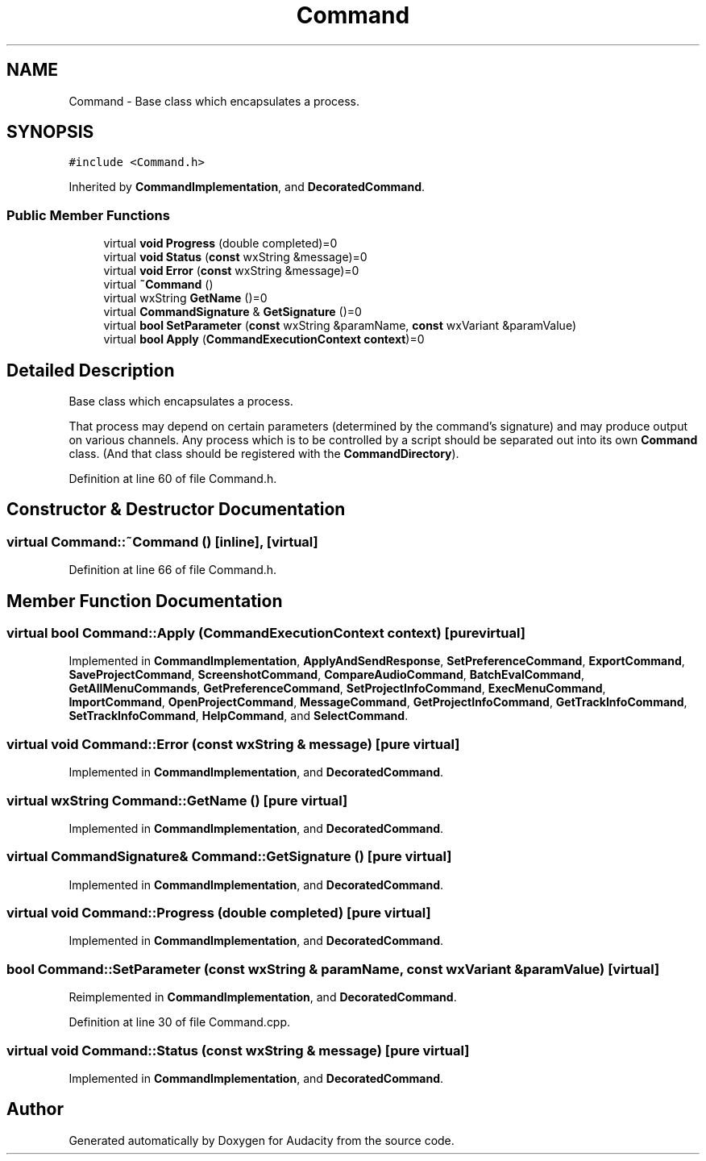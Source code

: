 .TH "Command" 3 "Thu Apr 28 2016" "Audacity" \" -*- nroff -*-
.ad l
.nh
.SH NAME
Command \- Base class which encapsulates a process\&.  

.SH SYNOPSIS
.br
.PP
.PP
\fC#include <Command\&.h>\fP
.PP
Inherited by \fBCommandImplementation\fP, and \fBDecoratedCommand\fP\&.
.SS "Public Member Functions"

.in +1c
.ti -1c
.RI "virtual \fBvoid\fP \fBProgress\fP (double completed)=0"
.br
.ti -1c
.RI "virtual \fBvoid\fP \fBStatus\fP (\fBconst\fP wxString &message)=0"
.br
.ti -1c
.RI "virtual \fBvoid\fP \fBError\fP (\fBconst\fP wxString &message)=0"
.br
.ti -1c
.RI "virtual \fB~Command\fP ()"
.br
.ti -1c
.RI "virtual wxString \fBGetName\fP ()=0"
.br
.ti -1c
.RI "virtual \fBCommandSignature\fP & \fBGetSignature\fP ()=0"
.br
.ti -1c
.RI "virtual \fBbool\fP \fBSetParameter\fP (\fBconst\fP wxString &paramName, \fBconst\fP wxVariant &paramValue)"
.br
.ti -1c
.RI "virtual \fBbool\fP \fBApply\fP (\fBCommandExecutionContext\fP \fBcontext\fP)=0"
.br
.in -1c
.SH "Detailed Description"
.PP 
Base class which encapsulates a process\&. 

That process may depend on certain parameters (determined by the command's signature) and may produce output on various channels\&. Any process which is to be controlled by a script should be separated out into its own \fBCommand\fP class\&. (And that class should be registered with the \fBCommandDirectory\fP)\&. 
.PP
Definition at line 60 of file Command\&.h\&.
.SH "Constructor & Destructor Documentation"
.PP 
.SS "virtual Command::~Command ()\fC [inline]\fP, \fC [virtual]\fP"

.PP
Definition at line 66 of file Command\&.h\&.
.SH "Member Function Documentation"
.PP 
.SS "virtual \fBbool\fP Command::Apply (\fBCommandExecutionContext\fP context)\fC [pure virtual]\fP"

.PP
Implemented in \fBCommandImplementation\fP, \fBApplyAndSendResponse\fP, \fBSetPreferenceCommand\fP, \fBExportCommand\fP, \fBSaveProjectCommand\fP, \fBScreenshotCommand\fP, \fBCompareAudioCommand\fP, \fBBatchEvalCommand\fP, \fBGetAllMenuCommands\fP, \fBGetPreferenceCommand\fP, \fBSetProjectInfoCommand\fP, \fBExecMenuCommand\fP, \fBImportCommand\fP, \fBOpenProjectCommand\fP, \fBMessageCommand\fP, \fBGetProjectInfoCommand\fP, \fBGetTrackInfoCommand\fP, \fBSetTrackInfoCommand\fP, \fBHelpCommand\fP, and \fBSelectCommand\fP\&.
.SS "virtual \fBvoid\fP Command::Error (\fBconst\fP wxString & message)\fC [pure virtual]\fP"

.PP
Implemented in \fBCommandImplementation\fP, and \fBDecoratedCommand\fP\&.
.SS "virtual wxString Command::GetName ()\fC [pure virtual]\fP"

.PP
Implemented in \fBCommandImplementation\fP, and \fBDecoratedCommand\fP\&.
.SS "virtual \fBCommandSignature\fP& Command::GetSignature ()\fC [pure virtual]\fP"

.PP
Implemented in \fBCommandImplementation\fP, and \fBDecoratedCommand\fP\&.
.SS "virtual \fBvoid\fP Command::Progress (double completed)\fC [pure virtual]\fP"

.PP
Implemented in \fBCommandImplementation\fP, and \fBDecoratedCommand\fP\&.
.SS "\fBbool\fP Command::SetParameter (\fBconst\fP wxString & paramName, \fBconst\fP wxVariant & paramValue)\fC [virtual]\fP"

.PP
Reimplemented in \fBCommandImplementation\fP, and \fBDecoratedCommand\fP\&.
.PP
Definition at line 30 of file Command\&.cpp\&.
.SS "virtual \fBvoid\fP Command::Status (\fBconst\fP wxString & message)\fC [pure virtual]\fP"

.PP
Implemented in \fBCommandImplementation\fP, and \fBDecoratedCommand\fP\&.

.SH "Author"
.PP 
Generated automatically by Doxygen for Audacity from the source code\&.
